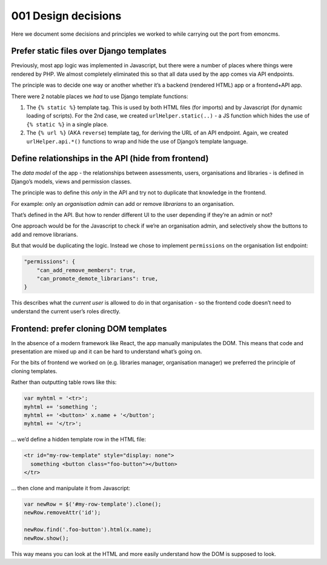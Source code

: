 001 Design decisions
====================

Here we document some decisions and principles we worked to while
carrying out the port from emoncms.

.. _design--static-files:

Prefer static files over Django templates
-----------------------------------------

Previously, most app logic was implemented in Javascript, but there were
a number of places where things were rendered by PHP. We almost
completely eliminated this so that all data used by the app comes via
API endpoints.

The principle was to decide one way or another whether it’s a backend
(rendered HTML) app or a frontend+API app.

There were 2 notable places we *had* to use Django template functions:

1. The ``{% static %}`` template tag. This is used by both HTML files
   (for imports) and by Javascript (for dynamic loading of scripts). For
   the 2nd case, we created ``urlHelper.static(..)`` - a JS function
   which hides the use of ``{% static %}`` in a single place.
2. The ``{% url %}`` (AKA ``reverse``) template tag, for deriving the
   URL of an API endpoint. Again, we created ``urlHelper.api.*()``
   functions to wrap and hide the use of Django’s template language.

Define relationships in the API (hide from frontend)
----------------------------------------------------

The *data model* of the app - the relationships between assessments,
users, organisations and libraries - is defined in Django’s models,
views and permission classes.

The principle was to define this *only* in the API and try not to
duplicate that knowledge in the frontend.

For example: only an *organisation admin* can add or remove *librarians*
to an organisation.

That’s defined in the API. But how to render different UI to the user
depending if they’re an admin or not?

One approach would be for the Javascript to check if we’re an
organisation admin, and selectively show the buttons to add and remove
librarians.

But that would be duplicating the logic. Instead we chose to implement
``permissions`` on the organisation list endpoint:

.. code::

   "permissions": {
       "can_add_remove_members": true,
       "can_promote_demote_librarians": true,
   }

This describes what the *current user* is allowed to do in that
organisation - so the frontend code doesn’t need to understand the
current user’s roles directly.

Frontend: prefer cloning DOM templates
--------------------------------------

In the absence of a modern framework like React, the app manually
manipulates the DOM. This means that code and presentation are mixed up
and it can be hard to understand what’s going on.

For the bits of frontend we worked on (e.g. libraries manager,
organisation manager) we preferred the principle of cloning templates.

Rather than outputting table rows like this:

.. code-block:: javascript

   var myhtml = '<tr>';
   myhtml += 'something ';
   myhtml += '<button>' x.name + '</button';
   myhtml += '</tr>';

… we’d define a hidden template row in the HTML file:

.. code-block:: html

   <tr id="my-row-template" style="display: none">
     something <button class="foo-button"></button>
   </tr>

… then clone and manipulate it from Javascript:

.. code-block:: javascript

   var newRow = $('#my-row-template').clone();
   newRow.removeAttr('id');

   newRow.find('.foo-button').html(x.name);
   newRow.show();

This way means you can look at the HTML and more easily understand how
the DOM is supposed to look.
